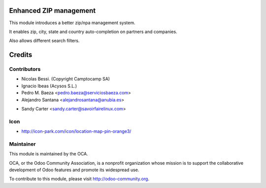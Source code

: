 Enhanced ZIP management
=======================

This module introduces a better zip/npa management system.

It enables zip, city, state and country auto-completion on partners and companies.

Also allows different search filters.


Credits
=======

Contributors
------------

* Nicolas Bessi. (Copyright Camptocamp SA)
* Ignacio Ibeas (Acysos S.L.)
* Pedro M. Baeza <pedro.baeza@serviciosbaeza.com>
* Alejandro Santana <alejandrosantana@anubia.es>
- Sandy Carter <sandy.carter@savoirfairelinux.com>

Icon
----
* http://icon-park.com/icon/location-map-pin-orange3/


Maintainer
----------

.. image:: http://odoo-community.org/logo.png
   :alt: Odoo Community Association
   :target: http://odoo-community.org

This module is maintained by the OCA.

OCA, or the Odoo Community Association, is a nonprofit organization whose
mission is to support the collaborative development of Odoo features and
promote its widespread use.

To contribute to this module, please visit http://odoo-community.org.

